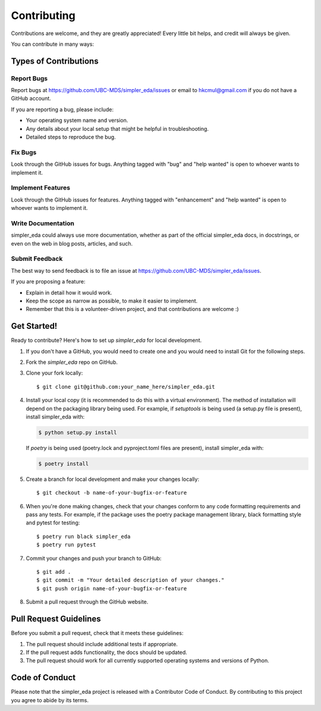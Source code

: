 .. highlight:: shell

============
Contributing
============

Contributions are welcome, and they are greatly appreciated! Every little bit
helps, and credit will always be given.

You can contribute in many ways:

Types of Contributions
----------------------

Report Bugs
~~~~~~~~~~~

Report bugs at https://github.com/UBC-MDS/simpler_eda/issues or email to hkcmul@gmail.com if you do not have a GitHub account.

If you are reporting a bug, please include:

* Your operating system name and version.
* Any details about your local setup that might be helpful in troubleshooting.
* Detailed steps to reproduce the bug.

Fix Bugs
~~~~~~~~

Look through the GitHub issues for bugs. Anything tagged with "bug" and "help
wanted" is open to whoever wants to implement it.

Implement Features
~~~~~~~~~~~~~~~~~~

Look through the GitHub issues for features. Anything tagged with "enhancement"
and "help wanted" is open to whoever wants to implement it.

Write Documentation
~~~~~~~~~~~~~~~~~~~

simpler_eda could always use more documentation, whether as part of the
official simpler_eda docs, in docstrings, or even on the web in blog posts,
articles, and such.

Submit Feedback
~~~~~~~~~~~~~~~

The best way to send feedback is to file an issue at https://github.com/UBC-MDS/simpler_eda/issues.

If you are proposing a feature:

* Explain in detail how it would work.
* Keep the scope as narrow as possible, to make it easier to implement.
* Remember that this is a volunteer-driven project, and that contributions
  are welcome :)

Get Started!
------------

Ready to contribute? Here's how to set up `simpler_eda` for local development.

1. If you don't have a GitHub, you would need to create one and you would need to install Git for the following steps.
2. Fork the `simpler_eda` repo on GitHub.
3. Clone your fork locally::

    $ git clone git@github.com:your_name_here/simpler_eda.git

4. Install your local copy (it is recommended to do this with a virtual environment). The method of installation will depend on the packaging library being used.
   For example, if `setuptools` is being used (a setup.py file is present), install simpler_eda with:

   .. code-block:: console

       $ python setup.py install

   If `poetry` is being used (poetry.lock and pyproject.toml files are present), install simpler_eda with:

   .. code-block:: console

       $ poetry install

5. Create a branch for local development and make your changes locally::

    $ git checkout -b name-of-your-bugfix-or-feature

6. When you're done making changes, check that your changes conform to any code formatting requirements and pass any tests.
   For example, if the package uses the poetry package management library, black formatting style and pytest for testing::

    $ poetry run black simpler_eda
    $ poetry run pytest

7. Commit your changes and push your branch to GitHub::

    $ git add .
    $ git commit -m "Your detailed description of your changes."
    $ git push origin name-of-your-bugfix-or-feature

8. Submit a pull request through the GitHub website.

Pull Request Guidelines
-----------------------

Before you submit a pull request, check that it meets these guidelines:

1. The pull request should include additional tests if appropriate.
2. If the pull request adds functionality, the docs should be updated.
3. The pull request should work for all currently supported operating systems and versions of Python.

Code of Conduct
---------------
Please note that the simpler_eda project is released with a Contributor Code of Conduct. By contributing to this project you agree to abide by its terms.
